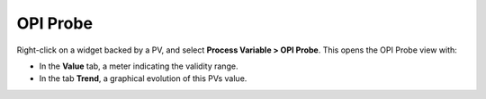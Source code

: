 OPI Probe
=========

Right-click on a widget backed by a PV, and select **Process Variable > OPI Probe**. This opens the OPI Probe view with:

* In the **Value** tab, a meter indicating the validity range.
* In the tab **Trend**, a graphical evolution of this PVs value.

.. image:: _images/opi-probe.png
    :alt: OPI Probe
    :align: center
